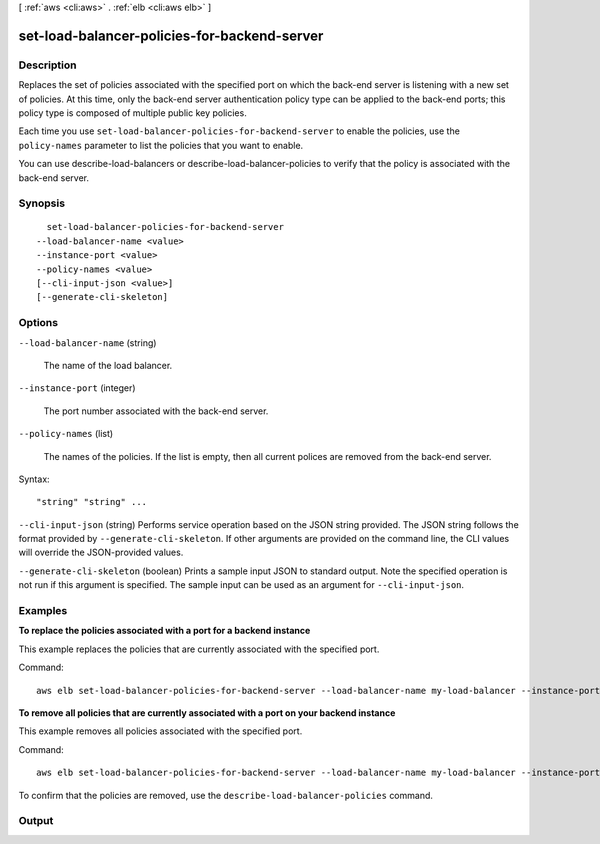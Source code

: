 [ :ref:`aws <cli:aws>` . :ref:`elb <cli:aws elb>` ]

.. _cli:aws elb set-load-balancer-policies-for-backend-server:


*********************************************
set-load-balancer-policies-for-backend-server
*********************************************



===========
Description
===========



Replaces the set of policies associated with the specified port on which the back-end server is listening with a new set of policies. At this time, only the back-end server authentication policy type can be applied to the back-end ports; this policy type is composed of multiple public key policies.

 

Each time you use ``set-load-balancer-policies-for-backend-server`` to enable the policies, use the ``policy-names`` parameter to list the policies that you want to enable.

 

You can use  describe-load-balancers or  describe-load-balancer-policies to verify that the policy is associated with the back-end server.



========
Synopsis
========

::

    set-load-balancer-policies-for-backend-server
  --load-balancer-name <value>
  --instance-port <value>
  --policy-names <value>
  [--cli-input-json <value>]
  [--generate-cli-skeleton]




=======
Options
=======

``--load-balancer-name`` (string)


  The name of the load balancer.

  

``--instance-port`` (integer)


  The port number associated with the back-end server.

  

``--policy-names`` (list)


  The names of the policies. If the list is empty, then all current polices are removed from the back-end server.

  



Syntax::

  "string" "string" ...



``--cli-input-json`` (string)
Performs service operation based on the JSON string provided. The JSON string follows the format provided by ``--generate-cli-skeleton``. If other arguments are provided on the command line, the CLI values will override the JSON-provided values.

``--generate-cli-skeleton`` (boolean)
Prints a sample input JSON to standard output. Note the specified operation is not run if this argument is specified. The sample input can be used as an argument for ``--cli-input-json``.



========
Examples
========

**To replace the policies associated with a port for a backend instance**

This example replaces the policies that are currently associated with the specified port.

Command::

  aws elb set-load-balancer-policies-for-backend-server --load-balancer-name my-load-balancer --instance-port 80 --policy-names my-ProxyProtocol-policy


**To remove all policies that are currently associated with a port on your backend instance**

This example removes all policies associated with the specified port.

Command::

  aws elb set-load-balancer-policies-for-backend-server --load-balancer-name my-load-balancer --instance-port 80 --policy-names []


To confirm that the policies are removed, use the ``describe-load-balancer-policies`` command.



======
Output
======

